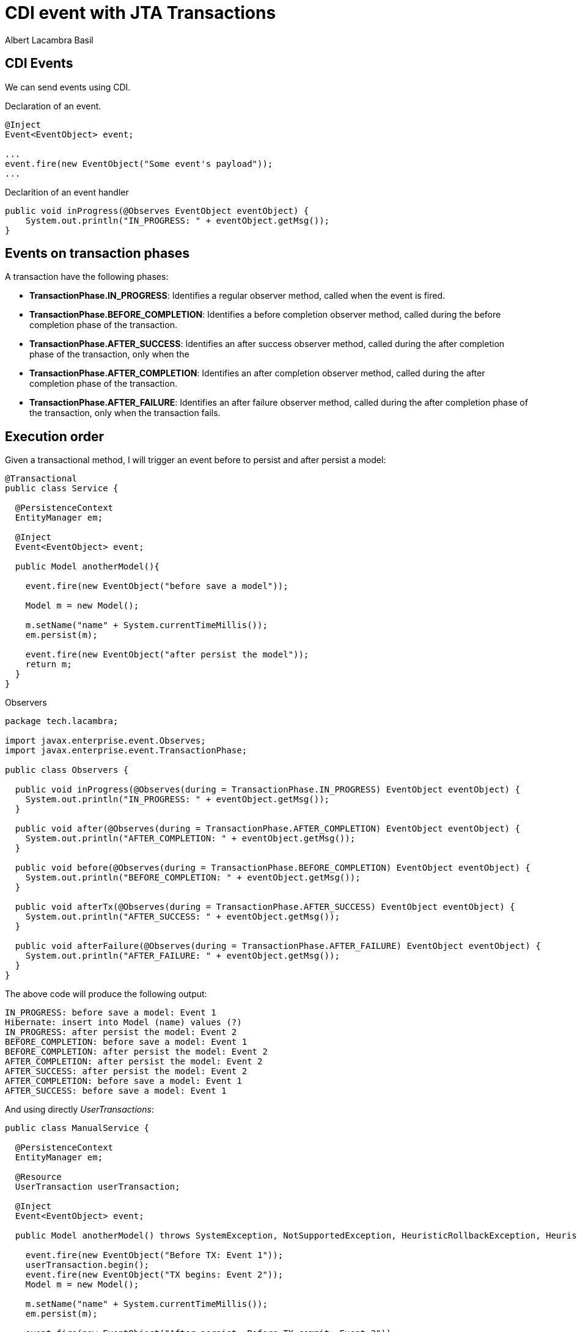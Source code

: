= CDI event with JTA Transactions 
Albert Lacambra Basil 
:jbake-title: CDI event with JTA Transactions 
:description: CDI events can we triggered in different faces of a transaction 
:jbake-date: 2020-02-03 
:jbake-type: post 
:jbake-status: published
:jbake-tags: java, Jakarta EE
:doc-id: cdi-event-with-jta-transactions 

== CDI Events
We can send events using CDI.

.Declaration of an event.
[source, java]
----
@Inject
Event<EventObject> event;

...
event.fire(new EventObject("Some event's payload"));
...
----

.Declarition of an event handler
[source, java]
----
public void inProgress(@Observes EventObject eventObject) {
    System.out.println("IN_PROGRESS: " + eventObject.getMsg());
} 
----

== Events on transaction phases

A transaction have the following phases: 

* **TransactionPhase.IN_PROGRESS**:  Identifies a regular observer method, called when the event is fired.
* **TransactionPhase.BEFORE_COMPLETION**: Identifies a before completion observer method, called during the before completion phase of the transaction.
* **TransactionPhase.AFTER_SUCCESS**: Identifies an after success observer method, called during the after completion phase of the transaction, only when the
* **TransactionPhase.AFTER_COMPLETION**: Identifies an after completion observer method, called during the after completion phase of the transaction.
* **TransactionPhase.AFTER_FAILURE**: Identifies an after failure observer method, called during the after completion phase of the transaction, only when the transaction fails.

== Execution order

Given a transactional method, I will trigger an event before to persist and after persist a model: 
[source, java]
----
@Transactional
public class Service {

  @PersistenceContext
  EntityManager em;

  @Inject
  Event<EventObject> event;

  public Model anotherModel(){

    event.fire(new EventObject("before save a model"));

    Model m = new Model();

    m.setName("name" + System.currentTimeMillis());
    em.persist(m);

    event.fire(new EventObject("after persist the model"));
    return m;
  }
}
----

.Observers
[source, java]
----
package tech.lacambra;

import javax.enterprise.event.Observes;
import javax.enterprise.event.TransactionPhase;

public class Observers {

  public void inProgress(@Observes(during = TransactionPhase.IN_PROGRESS) EventObject eventObject) {
    System.out.println("IN_PROGRESS: " + eventObject.getMsg());
  }

  public void after(@Observes(during = TransactionPhase.AFTER_COMPLETION) EventObject eventObject) {
    System.out.println("AFTER_COMPLETION: " + eventObject.getMsg());
  }

  public void before(@Observes(during = TransactionPhase.BEFORE_COMPLETION) EventObject eventObject) {
    System.out.println("BEFORE_COMPLETION: " + eventObject.getMsg());
  }

  public void afterTx(@Observes(during = TransactionPhase.AFTER_SUCCESS) EventObject eventObject) {
    System.out.println("AFTER_SUCCESS: " + eventObject.getMsg());
  }

  public void afterFailure(@Observes(during = TransactionPhase.AFTER_FAILURE) EventObject eventObject) {
    System.out.println("AFTER_FAILURE: " + eventObject.getMsg());
  }
}
----

The above code will produce the following output:
----
IN_PROGRESS: before save a model: Event 1
Hibernate: insert into Model (name) values (?)
IN_PROGRESS: after persist the model: Event 2
BEFORE_COMPLETION: before save a model: Event 1
BEFORE_COMPLETION: after persist the model: Event 2
AFTER_COMPLETION: after persist the model: Event 2
AFTER_SUCCESS: after persist the model: Event 2
AFTER_COMPLETION: before save a model: Event 1
AFTER_SUCCESS: before save a model: Event 1
----

And using directly __UserTransactions__:

[source, java]
----
public class ManualService {

  @PersistenceContext
  EntityManager em;

  @Resource
  UserTransaction userTransaction;

  @Inject
  Event<EventObject> event;

  public Model anotherModel() throws SystemException, NotSupportedException, HeuristicRollbackException, HeuristicMixedException, RollbackException {

    event.fire(new EventObject("Before TX: Event 1"));
    userTransaction.begin();
    event.fire(new EventObject("TX begins: Event 2"));
    Model m = new Model();

    m.setName("name" + System.currentTimeMillis());
    em.persist(m);

    event.fire(new EventObject("After persist. Before TX commit: Event 3"));
    userTransaction.commit();
    event.fire(new EventObject("After TX commit: Event 4"));

    return m;
  }
}
----

The above code will produces:
----
IN_PROGRESS: Before TX: Event 1
AFTER_COMPLETION: Before TX: Event 1
AFTER_SUCCESS: Before TX: Event 1
BEFORE_COMPLETION: Before TX: Event 1
AFTER_FAILURE: Before TX: Event 1
IN_PROGRESS: TX begins: Event 2
Hibernate: insert into Model (name) values (?)
IN_PROGRESS: After persist. Before TX commit: Event 3
BEFORE_COMPLETION: TX begins: Event 2
BEFORE_COMPLETION: After persist. Before TX commit: Event 3
AFTER_COMPLETION: After persist. Before TX commit: Event 3
AFTER_SUCCESS: After persist. Before TX commit: Event 3
AFTER_COMPLETION: TX begins: Event 2
AFTER_SUCCESS: TX begins: Event 2
IN_PROGRESS: After TX commit: Event 4
AFTER_COMPLETION: After TX commit: Event 4
AFTER_SUCCESS: After TX commit: Event 4
BEFORE_COMPLETION: After TX commit: Event 4
AFTER_FAILURE: After TX commit: Event 4
----


Interestingly, if you use any __TransactionPhase__ when not inside a TX context, all observers will be triggered (Look events 1 and 4).˚